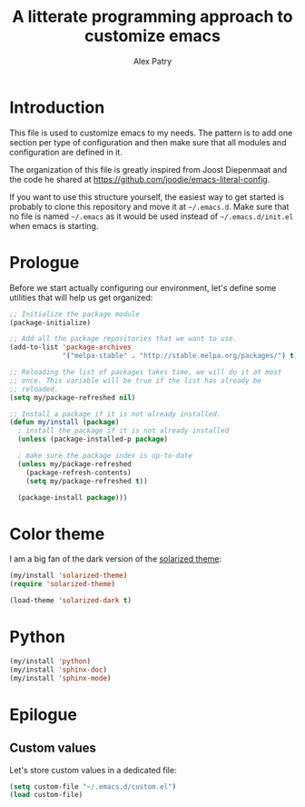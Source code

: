 #+TITLE: A litterate programming approach to customize emacs
#+AUTHOR: Alex Patry
#+EMAIL: alex@nlpfu.com

* Introduction

  This file is used to customize emacs to my needs. The pattern is to
  add one section per type of configuration and then make sure that
  all modules and configuration are defined in it.

  The organization of this file is greatly inspired from Joost
  Diepenmaat and the code he shared at
  https://github.com/joodie/emacs-literal-config.

  If you want to use this structure yourself, the easiest way to get
  started is probably to clone this repository and move it at
  =~/.emacs.d=. Make sure that no file is named =~/.emacs= as it would
  be used instead of =~/.emacs.d/init.el= when emacs is starting.

* Prologue

  Before we start actually configuring our environment, let's define
  some utilities that will help us get organized:

  #+BEGIN_SRC emacs-lisp
    ;; Initialize the package module
    (package-initialize)
     
    ;; Add all the package repositories that we want to use.
    (add-to-list 'package-archives
                 '("melpa-stable" . "http://stable.melpa.org/packages/") t)

    ;; Reloading the list of packages takes time, we will do it at most
    ;; once. This variable will be true if the list has already be
    ;; reloaded.
    (setq my/package-refreshed nil)

    ;; Install a package if it is not already installed.
    (defun my/install (package)
      ; install the package if it is not already installed
      (unless (package-installed-p package)

      ; make sure the package index is up-to-date
      (unless my/package-refreshed
        (package-refresh-contents)
        (setq my/package-refreshed t))

      (package-install package)))
  #+END_SRC


* Color theme
   
   I am a big fan of the dark version of the [[http://ethanschoonover.com/solarized][solarized theme]]:

   #+name: look-and-feel
   #+BEGIN_SRC emacs-lisp
     (my/install 'solarized-theme)
     (require 'solarized-theme)

     (load-theme 'solarized-dark t)
   #+END_SRC

* Python

  #+BEGIN_SRC emacs-lisp
    (my/install 'python)
    (my/install 'sphinx-doc)
    (my/install 'sphinx-mode)
  #+END_SRC

* Epilogue

** Custom values

  Let's store custom values in a dedicated file:

  #+BEGIN_SRC emacs-lisp
    (setq custom-file "~/.emacs.d/custom.el")
    (load custom-file)
  #+END_SRC
